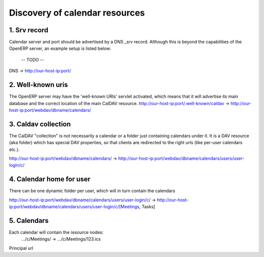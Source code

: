 ===============================
Discovery of calendar resources
===============================

1. Srv record
--------------
Calendar server and port should be advertised by a DNS _srv record. 
Although this is beyond the capabilities of the OpenERP server, an
example setup is listed below:
    -- TODO --
    
DNS -> http://our-host-ip:port/

2. Well-known uris
-------------------
The OpenERP server may have the 'well-known URIs' servlet activated,
which means that it will advertise its main database and the correct
location of the main CalDAV resource.
http://our-host-ip:port/.well-known/caldav -> http://our-host-ip:port/webdav/dbname/calendars/


3. Caldav collection
---------------------
The CalDAV "collection" is not necessarily a calendar or a folder just
containing calendars under it. It is a DAV resource (aka folder) which
has special DAV properties, so that clients are redirected to the right
urls (like per-user calendars etc.).

http://our-host-ip:port/webdav/dbname/calendars/ -> http://our-host-ip:port/webdav/dbname/calendars/users/user-login/c/

4. Calendar home for user
--------------------------
There can be one dynamic folder per user, which will in turn contain the calendars

http://our-host-ip:port/webdav/dbname/calendars/users/user-login/c/ ->
http://our-host-ip:port/webdav/dbname/calendars/users/user-login/c/[Meetings, Tasks]

5. Calendars 
--------------
Each calendar will contain the resource nodes:
  .../c/Meetings/ -> .../c/Meetings/123.ics

Principal url
